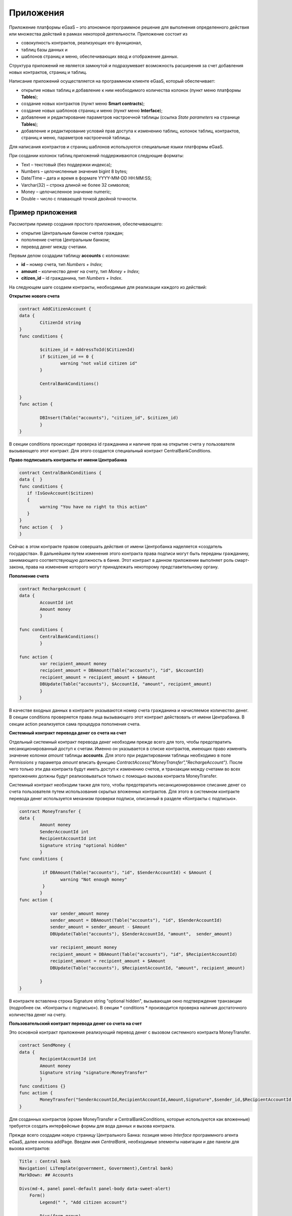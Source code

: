 ################################################################################
Приложения
################################################################################
Приложение платформы eGaaS – это атономное программное решение для выполнения определенного действия или множества действий в рамках некоторой деятельности. Приложение состоит из 

* совокупность контрактов, реализующих его функционал, 
* таблиц базы данных и 
* шаблонов страниц и меню, обеспечивающих ввод и отображение данных. 

Структура приложений не является замкнутой и подразумевает возможность расширения за счет добавления новых контрактов, страниц и таблиц. 
 
Написание приложений осуществляется на программном клиенте eGaaS, который обеспечивает:

* открытие новых таблиц и добавление к ним необходимого количества колонок (пункт меню платформы **Tables**);
* создание новых контрактов (пункт меню **Smart contracts**);
* создание новых шаблонов страниц и меню (пункт меню **Interface**);
* добавление и редактирование параметров настроечной таблицы (ссылка *State parameters* на странице **Tables**);
* добавление и редактирование условий прав доступа к изменению таблиц, колонок таблиц, контрактов, страниц и меню, параметров настроечной таблицы.

Для написания контрактов и страниц шаблонов используются специальные языки платформы eGaaS.
 
При создании колонок таблиц приложений поддерживаются следующие форматы:

* Text – текстовый (без поддержки индекса);
* Numbers – целочисленные значения bigint	8 bytes;
* Date/Time – дата и время в формате  YYYY-MM-DD HH:MM:SS;
* Varchar(32) – строка длиной не более 32 символов;
* Money – целочисленное значение numeric;
* Double – число с плавающей точкой двойной точности.


********************************************************************************
Пример приложения
********************************************************************************
Рассмотрим пример создания простого приложения, обеспечивающего: 

* открытие  Центральным банком счетов граждан; 
* пополнение счетов Центральным банком;
* перевод денег между счетами. 

Первым делом создадим таблицу **accounts** с колонками: 

* **id** – номер счета, тип *Numbers + Index*; 
* **amount** – количество денег на счету, тип *Money + Index*;
* **citizen_id** – id гражданина, тип *Numbers + Index*.

На следующем шаге создаем контракты, необходимые для реализации каждого из действий:

**Открытие нового счета**

.. code:: js

	contract AddCitizenAccount {
	data {
		CitizenId string
	}
	func conditions {
	    
	    	$citizen_id = AddressToId($CitizenId)
		if $citizen_id == 0 {
			warning "not valid citizen id"
		}
		
		CentralBankConditions()
	
	}
	func action {
		
		DBInsert(Table("accounts"), "citizen_id", $citizen_id)
		}
	} 


В секции conditions происходит проверка id гражданина и наличие прав на открытие счета у пользователя вызывающего  этот контракт.  Для этого создается специальный контракт CentralBankConditions.

**Право подписывать контракты от имени Центрабанка**

.. code:: js

	contract CentralBankConditions {
	data {	}
	func conditions	{
	   if !IsGovAccount($citizen)
	   {
	       	warning "You have no right to this action"
	   }
	}
	func action {	}
	}

Сейчас в этом контракте правом совершать действия от имени Центробанка наделяется «создатель государства». В дальнейшем путем изменения этого контракта права подписи могут быть переданы гражданину, занимающего соответствующую должность в банке. Этот контракт в данном приложении выполняет роль смарт-закона, права на изменение которого могут принадлежать некоторому  представительному органу.

**Пополнение  счета**

.. code:: js

	contract RechargeAccount {
	data {
		AccountId int
		Amount money
		}
	
	func conditions	{
		CentralBankConditions()
		}

	func action {
		var recipient_amount money
            	recipient_amount = DBAmount(Table("accounts"), "id", $AccountId)
            	recipient_amount = recipient_amount + $Amount
            	DBUpdate(Table("accounts"), $AccountId, "amount", recipient_amount)
		}
	}

В качестве входных данных в контракте указываются номер счета гражданина и начисляемое количество денег. В секции  conditions проверяется права лица вызывающего этот контракт действовать от имени Центрабанка. В секции action реализуется сама процедура пополнения счета.

**Системный контракт перевода денег со счета на  счет**

Отдельный системный контракт перевода денег необходим прежде всего для того, чтобы предотвратить несанкционированный доступ к счетам. Именно он указывается в списке контрактов, имеющих право  изменять значение колонки *amount* таблицы **accounts**. Для этого при редактировании таблицы необходимо в поле *Permissions* у параметра *amount* вписать функцию *ContractAccess("MoneyTransfer","RechargeAccount")*.  После чего только эти два контракта будут иметь доступ к изменению счетов,  и транзакции между счетами во всех приложениях должны будут реализовываться только с помощью вызова контракта MoneyTransfer.

Системный контракт необходим также для того, чтобы предотвратить несанкционированное списание денег со счета пользователя путем использования скрытых вложенных контрактов. Для этого в системном контракте перевода денег используется механизм проверки подписи, описанный в разделе «Контракты с подписью».

.. code:: js

	contract MoneyTransfer {
	data {
		Amount money
		SenderAccountId int
		RecipientAccountId int
		Signature string "optional hidden"
		}
	func conditions {
    
	    	 if DBAmount(Table("accounts"), "id", $SenderAccountId) < $Amount {
			warning "Not enough money"
	    	 }
		}
	func action {

		    var sender_amount money
		    sender_amount = DBAmount(Table("accounts"), "id", $SenderAccountId)
		    sender_amount = sender_amount - $Amount
		    DBUpdate(Table("accounts"), $SenderAccountId, "amount",  sender_amount)

		    var recipient_amount money
		    recipient_amount = DBAmount(Table("accounts"), "id", $RecipientAccountId)
		    recipient_amount = recipient_amount + $Amount
		    DBUpdate(Table("accounts"), $RecipientAccountId, "amount", recipient_amount)

		}
	}

В контракте вставлена строка Signature string "optional hidden", вызывающая окно подтверждение транзакции (подробнее см. «Контракты с подписью»). В секции * conditions * производится проверка наличия достаточного количества денег на счету. 

**Пользовательский контракт перевода денег со счета на  счет**

Это основной контракт приложения реализующий перевод денег с вызовом системного контракта MoneyTransfer.

.. code:: js

	contract SendMoney {
	data {
		RecipientAccountId int 
		Amount money
		Signature string "signature:MoneyTransfer"
		}
	func conditions {}
	func action {
		MoneyTransfer("SenderAccountId,RecipientAccountId,Amount,Signature",$sender_id,$RecipientAccountId,$Amount,$Signature)
	}

Для созданных контрактов (кроме MoneyTransfer и CentralBankConditions, которые используются как вложенные) требуется создать интерфейсные формы для вода данных и вызова контракта. 

Прежде всего создадим новую  страницу Центрального Банка: позиция меню *Interface* программного агента eGaaS, далее кнопка addPage. Введем имя *CentralBank*, необходимые элементы навигации и две панели для вызова контрактов:

.. code:: js

	Title : Central bank
	Navigation( LiTemplate(government, Government),Central bank)
	MarkDown: ## Accounts 

	Divs(md-4, panel panel-default panel-body data-sweet-alert)
	    Form()
		Legend(" ", "Add citizen account")

		Divs(form-group)
		    Label("Citizen ID")
		    InputAddress(CitizenId, "form-control input-lg m-b")
		DivsEnd:

		TxButton{ Contract: AddCitizenAccount, Name: Add, OnSuccess: "template, CentralBank" }
	    FormEnd:
	DivsEnd:

	Divs(md-4, panel panel-default panel-body data-sweet-alert)
	    Form()
		Legend(" ", "Recharge Account")

		Divs(form-group)
		    Label("Account ID")
		    Select(AccountId, #state_id#_accounts.id, "form-control input-lg m-b")
		DivsEnd:

		Divs(form-group)
		    Label("Amount")
		    InputMoney(Amount, "form-control input-lg")
		DivsEnd:

		TxButton{ Contract: RechargeAccount, Name: Change, OnSuccess: "template,CentralBank" }
	    FormEnd:
	DivsEnd:

	PageEnd:


Здесь следует обратить внимание на то, что функция TxButton вызывая контракт автоматически передает в него значения полей формы если их id совпадают с именами входных параметров контрактов (CitizenId для контракта AddCitizenAccount и AccountId, Amount для контракта RechargeAccount).

Для доступа к созданной странице CentralBank необходимо добавить пункт в существующее меню, например, *government*: переходим к редактированию меню (со страницы Interface или из редактиро страницы CentralBank и добавляем в меню строку 

.. code:: js

MenuItem(CentralBank, load_template, CentralBank)

Также в редакторе страницы CentralBank необходимо указать меню, которое будет отражаться при открытии страницы Центробанка (разворачивающийся список *Menu*) – в нашем случае это меню *government*.

Осталось только открыть для редактирования страницу гражданина dashboard_default  и добавить к ней две панели для отражения номера счета и баланса и панель для вызова контракта перевода денег:

.. code:: js

	Divs(md-6)
	     Divs()
	     WiBalance(GetOne(amount, #state_id#_accounts, "citizen_id", #citizen#), StateValue(currency_name) )
	     DivsEnd:
	     Divs()
	     WiAccount( GetOne(id, #state_id#_accounts, "citizen_id", #citizen#) )
	     DivsEnd:
	  DivsEnd:


	 Divs(md-6, panel panel-default panel-body data-sweet-alert)
	    Form()
		Legend(" ", "Send Money")

		Divs(form-group)
		    Label("Account ID")
		    Select(RecipientAccountId, #state_id#_accounts.id, "form-control  m-b")
		DivsEnd:

		Divs(form-group)
		    Label("Amount")
		    InputMoney(Amount, "form-control")
		DivsEnd:

		TxButton{ Contract: SendMoney, OnSuccess: "template,dashboard_default,global:0" }
	    FormEnd:
	DivsEnd:

Теперь если у вас есть права прописанные в смарт-законе CentralBankConditions, то вы можете на странице Central bank открыть гражданам счета и пополнить их некоторыми суммами. После чего граждане смогут выполнять операции перевода денег со счета на счет.

